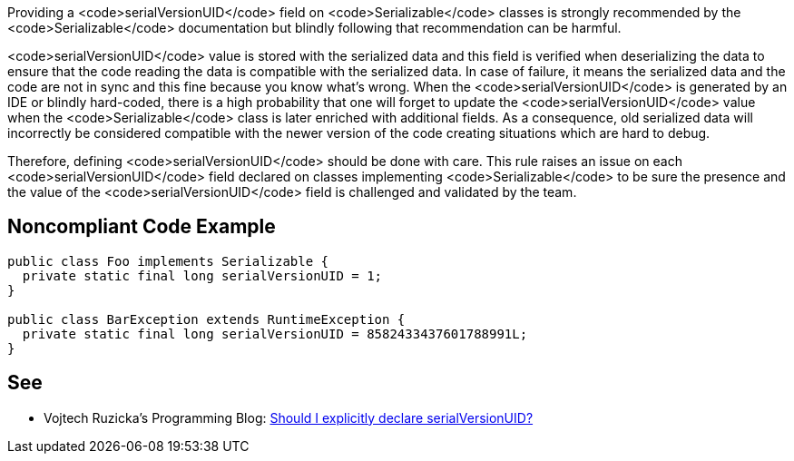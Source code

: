Providing a <code>serialVersionUID</code> field on <code>Serializable</code> classes is strongly recommended by the <code>Serializable</code> documentation but blindly following that recommendation can be harmful.

<code>serialVersionUID</code> value is stored with the serialized data and this field is verified when deserializing the data to ensure that the code reading the data is compatible with the serialized data. In case of failure, it means the serialized data and the code are not in sync and this fine because you know what's wrong.
When the <code>serialVersionUID</code> is generated by an IDE or blindly hard-coded, there is a high probability that one will forget to update the <code>serialVersionUID</code> value when the <code>Serializable</code> class is later enriched with additional fields. As a consequence, old serialized data will incorrectly be considered compatible with the newer version of the code creating situations which are hard to debug.

Therefore, defining <code>serialVersionUID</code> should be done with care. This rule raises an issue on each <code>serialVersionUID</code> field declared on classes implementing <code>Serializable</code> to be sure the presence and the value of the <code>serialVersionUID</code> field is challenged and validated by the team.


== Noncompliant Code Example

----
public class Foo implements Serializable {
  private static final long serialVersionUID = 1; 
}

public class BarException extends RuntimeException {
  private static final long serialVersionUID = 8582433437601788991L;
}
----


== See

* Vojtech Ruzicka's Programming Blog: https://www.vojtechruzicka.com/explicitly-declare-serialversionuid/[Should I explicitly declare serialVersionUID?]

